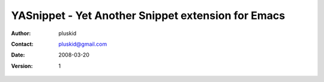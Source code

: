 ===================================================
YASnippet - Yet Another Snippet extension for Emacs
===================================================

:Author: pluskid
:Contact: pluskid@gmail.com
:Date: 2008-03-20
:Version: $Revision: 1 $

